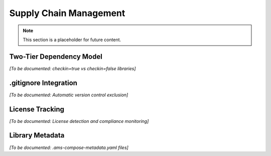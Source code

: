 Supply Chain Management
=======================

.. note::
   This section is a placeholder for future content.

Two-Tier Dependency Model
--------------------------

*[To be documented: checkin=true vs checkin=false libraries]*

.gitignore Integration
----------------------

*[To be documented: Automatic version control exclusion]*

License Tracking
----------------

*[To be documented: License detection and compliance monitoring]*

Library Metadata
----------------

*[To be documented: .ams-compose-metadata.yaml files]*